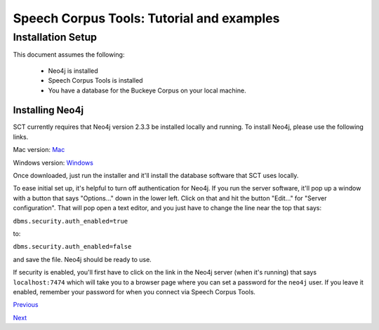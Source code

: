 ******************************************
Speech Corpus Tools: Tutorial and examples
******************************************



.. _installation:

Installation Setup
##################

.. _PGDB website: http://montrealcorpustools.github.io/PolyglotDB/

.. _GitHub repository: https://https://github.com/mmcauliffe/speechcorpustools

This document assumes the following:
 
 * Neo4j is installed
 * Speech Corpus Tools is installed
 * You have a database for the Buckeye Corpus on your local machine.

Installing Neo4j
*********************

SCT currently requires that Neo4j version 2.3.3 be installed locally and running.  To install Neo4j, please use the following links.

Mac version: `Mac <http://info.neotechnology.com/download-thanks.html?edition=community&release=2.3.3&flavour=dmg>`_

Windows version: `Windows <http://info.neotechnology.com/download-thanks.html?edition=community&release=2.3.3&flavour=winstall64>`_

Once downloaded, just run the installer and it'll install the database software that SCT uses locally.

To ease initial set up, it's helpful to turn off authentication for Neo4j.  If you run the server software, it'll pop up a window with a button that says "Options..." down in the lower left.  Click on that and hit the button "Edit..." for "Server configuration".  That will pop open a text editor, and you just have to change the line near the top that says:

``dbms.security.auth_enabled=true``

to:

``dbms.security.auth_enabled=false``

and save the file.  Neo4j should be ready to use.

If security is enabled, you'll first have to click on the link in the Neo4j server (when it's running) that says ``localhost:7474`` which will take you to a browser page where you can set a password for the ``neo4j`` user.  If you leave it enabled, remember your password for when you connect via Speech Corpus Tools.

`Previous <http://sct.readthedocs.io/en/latest/tutorial/tutorial.html>`_


`Next <http://sct.readthedocs.io/en/latest/tutorial/installation2.html>`_
